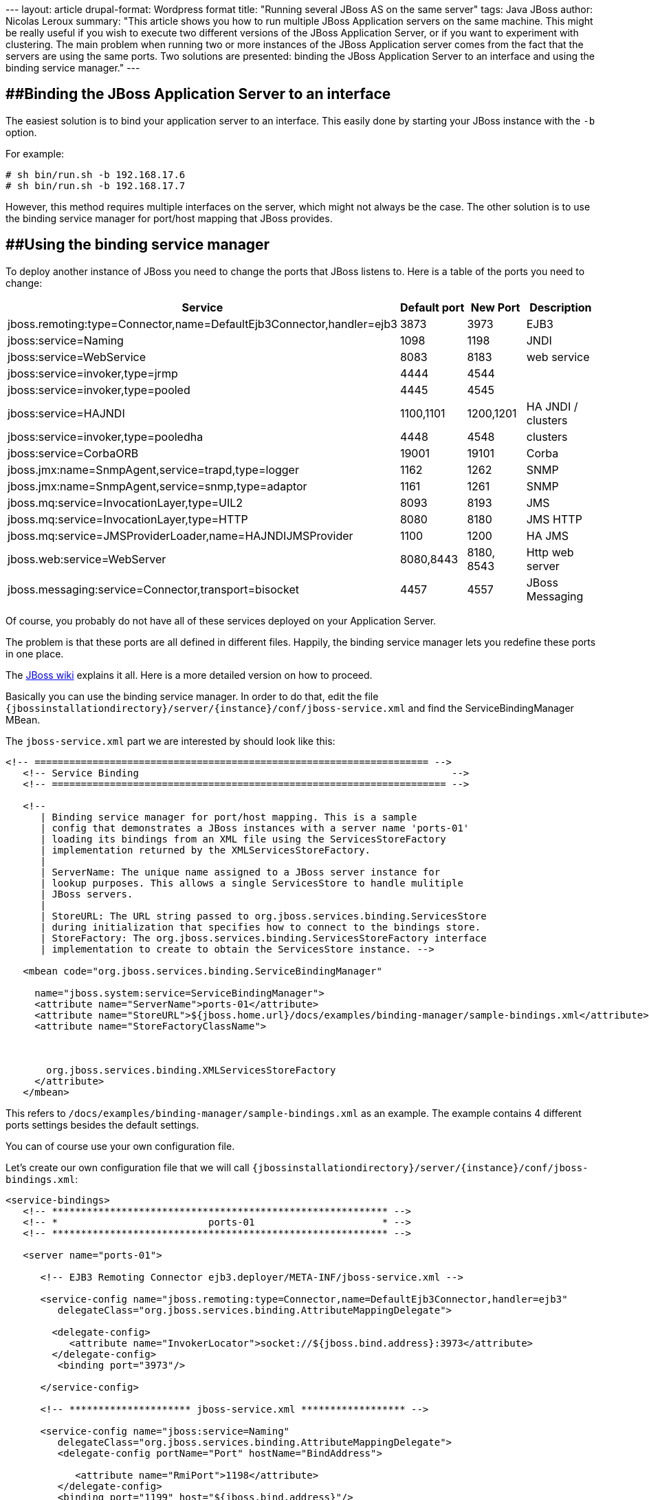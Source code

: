 --- layout: article drupal-format: Wordpress format title: "Running
several JBoss AS on the same server" tags: Java JBoss author: Nicolas
Leroux summary: "This article shows you how to run multiple JBoss
Application servers on the same machine. This might be really useful if
you wish to execute two different versions of the JBoss Application
Server, or if you want to experiment with clustering. The main problem
when running two or more instances of the JBoss Application server comes
from the fact that the servers are using the same ports. Two solutions
are presented: binding the JBoss Application Server to an interface and
using the binding service manager." ---

== [#RunningseveralJBossASonthesameserver-BindingtheJBossApplicationServertoaninterface]####Binding the JBoss Application Server to an interface

The easiest solution is to bind your application server to an interface.
This easily done by starting your JBoss instance with the `-b` option.

For example:

....
# sh bin/run.sh -b 192.168.17.6
# sh bin/run.sh -b 192.168.17.7
....

However, this method requires multiple interfaces on the server, which
might not always be the case. The other solution is to use the binding
service manager for port/host mapping that JBoss provides.

== [#RunningseveralJBossASonthesameserver-Usingthebindingservicemanager]####Using the binding service manager

To deploy another instance of JBoss you need to change the ports that
JBoss listens to. Here is a table of the ports you need to change:

[cols=",,,",]
|===
|Service |Default port |New Port |Description

|jboss.remoting:type=Connector,name=DefaultEjb3Connector,handler=ejb3
|3873 |3973 |EJB3

|jboss:service=Naming |1098 |1198 |JNDI

|jboss:service=WebService |8083 |8183 |web service

|jboss:service=invoker,type=jrmp |4444 |4544 | 

|jboss:service=invoker,type=pooled |4445 |4545 | 

|jboss:service=HAJNDI |1100,1101 |1200,1201 |HA JNDI / clusters

|jboss:service=invoker,type=pooledha |4448 |4548 |clusters

|jboss:service=CorbaORB |19001 |19101 |Corba

|jboss.jmx:name=SnmpAgent,service=trapd,type=logger |1162 |1262 |SNMP

|jboss.jmx:name=SnmpAgent,service=snmp,type=adaptor |1161 |1261 |SNMP

|jboss.mq:service=InvocationLayer,type=UIL2 |8093 |8193 |JMS

|jboss.mq:service=InvocationLayer,type=HTTP |8080 |8180 |JMS HTTP

|jboss.mq:service=JMSProviderLoader,name=HAJNDIJMSProvider |1100 |1200
|HA JMS

|jboss.web:service=WebServer |8080,8443 |8180, 8543 |Http web server

|jboss.messaging:service=Connector,transport=bisocket |4457 |4557 |JBoss
Messaging
|===

Of course, you probably do not have all of these services deployed on
your Application Server.

The problem is that these ports are all defined in different files.
Happily, the binding service manager lets you redefine these ports in
one place.

The http://wiki.jboss.org/wiki/ConfigurePorts[JBoss wiki] explains it
all. Here is a more detailed version on how to proceed.

Basically you can use the binding service manager. In order to do that,
edit the file
`{jbossinstallationdirectory}/server/{instance}/conf/jboss-service.xml`
and find the ServiceBindingManager MBean.

The `jboss-service.xml` part we are interested by should look like this:

[source,code-xml]
----
<!-- ==================================================================== -->
   <!-- Service Binding                                                      -->
   <!-- ==================================================================== -->

   <!--
      | Binding service manager for port/host mapping. This is a sample
      | config that demonstrates a JBoss instances with a server name 'ports-01'
      | loading its bindings from an XML file using the ServicesStoreFactory
      | implementation returned by the XMLServicesStoreFactory.
      |
      | ServerName: The unique name assigned to a JBoss server instance for
      | lookup purposes. This allows a single ServicesStore to handle mulitiple
      | JBoss servers.
      |
      | StoreURL: The URL string passed to org.jboss.services.binding.ServicesStore
      | during initialization that specifies how to connect to the bindings store.
      | StoreFactory: The org.jboss.services.binding.ServicesStoreFactory interface
      | implementation to create to obtain the ServicesStore instance. -->

   <mbean code="org.jboss.services.binding.ServiceBindingManager"

     name="jboss.system:service=ServiceBindingManager">
     <attribute name="ServerName">ports-01</attribute>
     <attribute name="StoreURL">${jboss.home.url}/docs/examples/binding-manager/sample-bindings.xml</attribute>
     <attribute name="StoreFactoryClassName">



       org.jboss.services.binding.XMLServicesStoreFactory
     </attribute>
   </mbean>
----

This refers to `/docs/examples/binding-manager/sample-bindings.xml` as
an example. The example contains 4 different ports settings besides the
default settings.

You can of course use your own configuration file.

Let's create our own configuration file that we will call
`{jbossinstallationdirectory}/server/{instance}/conf/jboss-bindings.xml`:

[source,code-xml]
----
<service-bindings>
   <!-- ********************************************************** -->
   <!-- *                          ports-01                      * -->
   <!-- ********************************************************** -->

   <server name="ports-01">

      <!-- EJB3 Remoting Connector ejb3.deployer/META-INF/jboss-service.xml -->

      <service-config name="jboss.remoting:type=Connector,name=DefaultEjb3Connector,handler=ejb3"
         delegateClass="org.jboss.services.binding.AttributeMappingDelegate">

        <delegate-config>
           <attribute name="InvokerLocator">socket://${jboss.bind.address}:3973</attribute>
        </delegate-config>
         <binding port="3973"/>

      </service-config>

      <!-- ********************* jboss-service.xml ****************** -->

      <service-config name="jboss:service=Naming"
         delegateClass="org.jboss.services.binding.AttributeMappingDelegate">
         <delegate-config portName="Port" hostName="BindAddress">

            <attribute name="RmiPort">1198</attribute>
         </delegate-config>
         <binding port="1199" host="${jboss.bind.address}"/>

      </service-config>


      <service-config name="jboss:service=WebService"
         delegateClass="org.jboss.services.binding.AttributeMappingDelegate">
         <delegate-config portName="Port"/>

         <binding port="8183"/>
      </service-config>


      <service-config name="jboss:service=invoker,type=jrmp"
         delegateClass="org.jboss.services.binding.AttributeMappingDelegate">

         <delegate-config portName="RMIObjectPort"/>
         <binding port="4544"/>
      </service-config>

      <service-config name="jboss:service=invoker,type=pooled"

         delegateClass="org.jboss.services.binding.AttributeMappingDelegate">
         <delegate-config portName="ServerBindPort"/>
         <binding port="4545"/>
      </service-config>

      <!-- ********************* cluster-service.xml **************** -->

      <service-config name="jboss:service=HAJNDI"
         delegateClass="org.jboss.services.binding.AttributeMappingDelegate">
         <delegate-config portName="Port" hostName="BindAddress">

            <attribute name="RmiPort">1201</attribute>
         </delegate-config>
         <binding port="1200" host="${jboss.bind.address}"/>

      </service-config>

      <service-config name="jboss:service=invoker,type=jrmpha"
         delegateClass="org.jboss.services.binding.AttributeMappingDelegate">
         <delegate-config portName="RMIObjectPort"/>

         <binding port="4544"/>
      </service-config>

      <service-config name="jboss:service=invoker,type=pooledha"
         delegateClass="org.jboss.services.binding.AttributeMappingDelegate">

         <delegate-config portName="ServerBindPort"/>
         <binding port="4548"/>
      </service-config>

      <!-- ********************* iiop-service.xml ****************** -->

      <service-config name="jboss:service=CorbaORB"
         delegateClass="org.jboss.services.binding.AttributeMappingDelegate">
         <delegate-config portName="Port"/>
         <binding port="3628"/>

      </service-config>

      <!-- ********************* jmx-rmi-adaptor.sar **************** -->

      <service-config name="jboss.jmx:type=Connector,name=RMI"
         delegateClass="org.jboss.services.binding.AttributeMappingDelegate">
         <delegate-config portName="RMIObjectPort"/>

         <binding port="19101"/>
      </service-config>

      <!-- ********************* snmp-adaptor.sar ****************** -->

      <service-config name="jboss.jmx:name=SnmpAgent,service=trapd,type=logger"

         delegateClass="org.jboss.services.binding.AttributeMappingDelegate">
         <delegate-config portName="Port"/>
         <binding port="1262"/>
      </service-config>

      <service-config name="jboss.jmx:name=SnmpAgent,service=snmp,type=adaptor"
         delegateClass="org.jboss.services.binding.AttributeMappingDelegate">
         <delegate-config portName="Port"/>
         <binding port="1261"/>

      </service-config>

      <!-- ********************* jbossmq-service.xml **************** -->

      <!-- JMS related services -->
      <service-config name="jboss.mq:service=InvocationLayer,type=UIL2"
         delegateClass="org.jboss.services.binding.AttributeMappingDelegate">

         <delegate-config portName="ServerBindPort"/>
         <binding port="8193"/>
      </service-config>


      <!-- ********************* jbossmq-httpil.sar **************** -->

      <service-config name="jboss.mq:service=InvocationLayer,type=HTTP"
         delegateClass="org.jboss.services.binding.AttributeMappingDelegate">
         <delegate-config portName="URLPort"/>
         <binding port="8180"/>

      </service-config>

      <!-- ********************* hajndi-jms-ds.xml **************** -->

      <!-- The JMS provider loader -->
      <service-config name="jboss.mq:service=JMSProviderLoader,name=HAJNDIJMSProvider"
         delegateClass="org.jboss.services.binding.AttributeMappingDelegate">

         <!--
              MAKE SURE java.naming.provider.url
              PORT IS SAME AS HA-JNDI ABOVE !!!
         -->
         <delegate-config>
            <attribute name="Properties"><![CDATA[
                java.naming.factory.initial=org.jnp.interfaces.NamingContextFactory
                java.naming.factory.url.pkgs=org.jboss.naming:org.jnp.interfaces
                java.naming.provider.url=${jboss.bind.address:localhost}:1200
                jnp.disableDiscovery=false
                jnp.partitionName=${jboss.partition.name:DefaultPartition}
                jnp.discoveryGroup=${jboss.partition.udpGroup:230.0.0.4}
                jnp.discoveryPort=1102
                jnp.discoveryTTL=16
                jnp.discoveryTimeout=5000
                jnp.maxRetries=1
           ]]>
           </attribute>
        </delegate-config>

        <!-- NOTE: YOU MUST ADD THIS ELEMENT, BUT THE VALUE DOESN'T MATTER
             BE SURE THE CORRECT VALUE IS IN java.naming.provider.url ABOVE -->
        <binding port="1200"/>
      </service-config>

      <!-- **************** http-invoker.sar & httpha-invoker.sar*************** -->

      <!-- EJBInvoker -->
      <service-config name="jboss:service=invoker,type=http"
         delegateClass="org.jboss.services.binding.AttributeMappingDelegate">
         <delegate-config>
            <attribute name="InvokerURLSuffix">:${port}/invoker/EJBInvokerServlet</attribute>

        </delegate-config>
         <!--
            MUST BE THE SAME AS
            TOMCAT HTTP CONNECTOR BELOW !!!
             -->
         <binding port="8180"/>
      </service-config>
      <!-- JMXInvoker -->

      <service-config name="jboss:service=invoker,type=http,target=Naming"
         delegateClass="org.jboss.services.binding.AttributeMappingDelegate">
         <delegate-config>
            <attribute name="InvokerURLSuffix">:${port}/invoker/JMXInvokerServlet</attribute>

        </delegate-config>
         <!--
            MUST BE THE SAME AS
            TOMCAT HTTP CONNECTOR BELOW !!!
             -->
         <binding port="8180"/>
      </service-config>

      <!-- readonly JMXInvoker -->

      <service-config name="jboss:service=invoker,type=http,target=Naming,readonly=true"
         delegateClass="org.jboss.services.binding.AttributeMappingDelegate">
         <delegate-config>
            <attribute name="InvokerURLSuffix">:${port}/invoker/readonly/JMXInvokerServlet</attribute>

         </delegate-config>
         <!--
            MUST BE THE SAME AS
            TOMCAT HTTP CONNECTOR BELOW !!!
             -->
         <binding port="8180"/>
      </service-config>

      <!-- **************** httpha-invoker.sar*************** -->

      <!-- EJBInvokerHA -->
      <service-config name="jboss:service=invoker,type=httpHA"
         delegateClass="org.jboss.services.binding.AttributeMappingDelegate">
         <delegate-config>
            <attribute name="InvokerURLSuffix">:${port}/invoker/EJBInvokerHAServlet</attribute>

        </delegate-config>
         <binding port="8180"/>
      </service-config>

      <!-- JMXInvokerHA -->
      <service-config name="jboss:service=invoker,type=http,target=HAJNDI"

         delegateClass="org.jboss.services.binding.AttributeMappingDelegate">
         <delegate-config>
            <attribute name="InvokerURLSuffix">:${port}/invoker/JMXInvokerHAServlet</attribute>
        </delegate-config>
         <binding port="8180"/>

      </service-config>

      <!-- ********************* jboss-ws4ee.sar **************** -->

      <!-- Web Service related services -->
      <service-config name="jboss.ws4ee:service=AxisService"
         delegateClass="org.jboss.services.binding.AttributeMappingDelegate">

        <delegate-config portName="WebServicePort" hostName="WebServiceHost"/>
        <binding port="8180" host="${jboss.bind.address}"/>
      </service-config>

      <!-- ********************* remoting **************** -->

       <!-- *** remoting connector *** -->
       <service-config name="jboss.remoting:service=Connector,transport=socket"
          delegateClass="org.jboss.services.binding.XSLTConfigDelegate">
          <delegate-config>

             <xslt-config configName="Configuration"><![CDATA[
               <xsl:stylesheet xmlns:xsl='http://www.w3.org/1999/XSL/Transform' version='1.0'>

                  <xsl:output method="xml" />

                  <xsl:param name="port"/>

                  <xsl:template match="/">
                     <xsl:apply-templates/>

                  </xsl:template>

                  <xsl:template match="attribute[@name='serverBindPort']">
                     <attribute type="java.lang.String" name="serverBindPort"><xsl:value-of select='$port'/></attribute>

                  </xsl:template>

                  <xsl:template match="*|@*">
                     <xsl:copy>
                        <xsl:apply-templates select="@*|node()"/>

                     </xsl:copy>
                  </xsl:template>
               </xsl:stylesheet>
          ]]>
          </xslt-config>

          </delegate-config>

      <!-- ********************* tomcat ********************** -->

      <service-config name="jboss.web:service=WebServer"
         delegateClass="org.jboss.services.binding.XSLTFileDelegate"
         >


         <delegate-config>
            <xslt-config configName="ConfigFile"><![CDATA[
   <xsl:stylesheet
         xmlns:xsl='http://www.w3.org/1999/XSL/Transform' version='1.0'>

     <xsl:output method="xml" />

     <xsl:param name="port"/>

     <xsl:variable name="portAJP" select="$port - 71"/>

     <xsl:variable name="portHttps" select="$port + 363"/>

     <xsl:template match="/">

       <xsl:apply-templates/>
     </xsl:template>

      <xsl:template match = "Connector">
         <Connector>

            <xsl:for-each select="@*">
            <xsl:choose>
               <xsl:when test="(name() = 'port' and . = '8080')">
                  <xsl:attribute name="port"><xsl:value-of select="$port" /></xsl:attribute>

               </xsl:when>
               <xsl:when test="(name() = 'port' and . = '8009')">
                  <xsl:attribute name="port"><xsl:value-of select="$portAJP" /></xsl:attribute>

               </xsl:when>
               <xsl:when test="(name() = 'redirectPort')">
                  <xsl:attribute name="redirectPort"><xsl:value-of select="$portHttps" /></xsl:attribute>

               </xsl:when>
               <xsl:when test="(name() = 'port' and . = '8443')">
                  <xsl:attribute name="port"><xsl:value-of select="$portHttps" /></xsl:attribute>

               </xsl:when>
               <xsl:otherwise>
                  <xsl:attribute name="{name()}"><xsl:value-of select="." /></xsl:attribute>

               </xsl:otherwise>
            </xsl:choose>
            </xsl:for-each>
            <xsl:apply-templates/>
         </Connector>

      </xsl:template>

     <xsl:template match="*|@*">
       <xsl:copy>
         <xsl:apply-templates select="@*|node()"/>

       </xsl:copy>
     </xsl:template>
   </xsl:stylesheet>
   ]]>
            </xslt-config>

         </delegate-config>

   <!-- ********************* jboss messaging ********************** -->

      <service-config name="jboss.messaging:service=Connector,transport=bisocket"
                      delegateClass="org.jboss.services.binding.AttributeMappingDelegate">
         <delegate-config>

            <attribute name="Configuration"><![CDATA[
               <config>
                  <invoker transport="bisocket">
                     <attribute name="marshaller" isParam="true">org.jboss.jms.wireformat.JMSWireFormat</attribute>

                     <attribute name="unmarshaller" isParam="true">org.jboss.jms.wireformat.JMSWireFormat</attribute>
                     <attribute name="dataType" isParam="true">jms</attribute>

                     <attribute name="socket.check_connection" isParam="true">false</attribute>
                     <attribute name="timeout" isParam="true">0</attribute>

                     <attribute name="serverBindAddress">${jboss.bind.address}</attribute>
                     <attribute name="serverBindPort">4557</attribute>
                     <attribute name="leasePeriod">10000</attribute>

                     <attribute name="clientSocketClass" isParam="true">org.jboss.jms.client.remoting.ClientSocketWrapper</attribute>
                     <attribute name="serverSocketClass">org.jboss.jms.server.remoting.ServerSocketWrapper</attribute>
                     <attribute name="numberOfRetries" isParam="true">1</attribute>

                     <attribute name="numberOfCallRetries" isParam="true">1</attribute>
                     <attribute name="clientMaxPoolSize" isParam="true">50</attribute>

                  </invoker>
                 <handlers>
                    <handler subsystem="JMS">org.jboss.jms.server.remoting.JMSServerInvocationHandler</handler>
                 </handlers>
              </config>

         ]]></attribute>
         </delegate-config>
         <binding port="4557"/>
      </service-config>

   </server>
----

Don't forget to change

[source,code-xml]
----
<attribute name="StoreURL">${jboss.home.url}/docs/examples/binding-manager/sample-bindings.xml</attribute>
----

to

[source,code-xml]
----
<attribute name="StoreURL">${jboss.server.config}/jboss-bindings.xml</attribute>
----

You are now ready to start your second instance of JBoss AS.

_mailto:nicolas%20_at-this-fine-place_%20lunatech.com[Nicolas Leroux] is
a senior software developer at Lunatech Research. Although comments are
disabled on this blog, he encourages you to send him comments by mail,
corrections as well as opinions. Feedback is valued._
